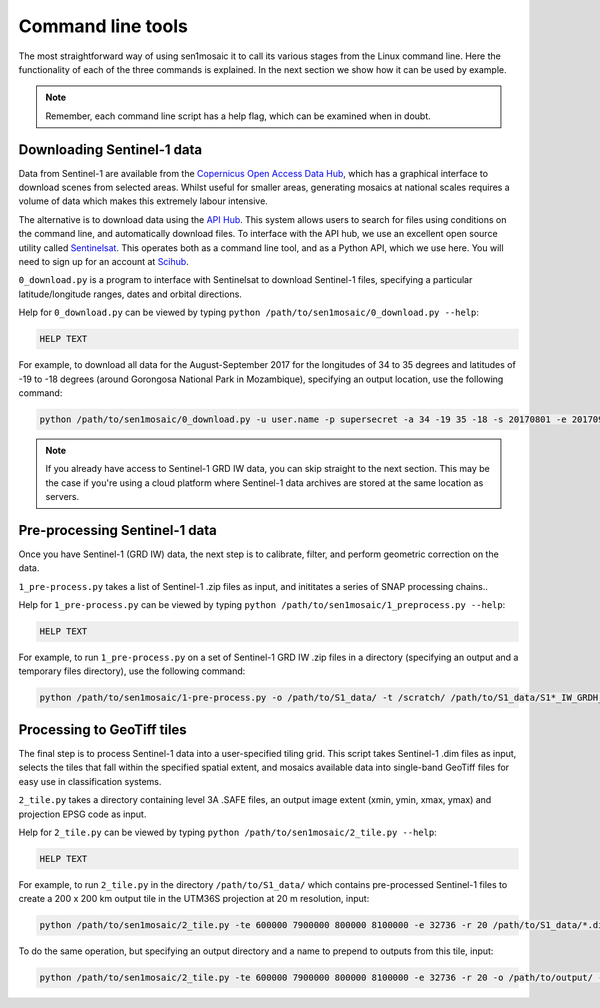 
Command line tools
==================

The most straightforward way of using sen1mosaic it to call its various stages from the Linux command line. Here the functionality of each of the three commands is explained. In the next section we show how it can be used by example.

.. note:: Remember, each command line script has a help flag, which can be examined when in doubt.


Downloading Sentinel-1 data
---------------------------

Data from Sentinel-1 are available from the `Copernicus Open Access Data Hub <https://scihub.copernicus.eu/>`_, which has a graphical interface to download scenes from selected areas. Whilst useful for smaller areas, generating mosaics at national scales requires a volume of data which makes this extremely labour intensive.

The alternative is to download data using the `API Hub <https://scihub.copernicus.eu/twiki/do/view/SciHubWebPortal/APIHubDescription>`_. This system allows users to search for files using conditions on the command line, and automatically download files. To interface with the API hub, we use an excellent open source utility called `Sentinelsat <https://sentinelsat.readthedocs.io/en/v0.12/>`_. This operates both as a command line tool, and as a Python API, which we use here. You will need to sign up for an account at `Scihub <https://scihub.copernicus.eu/>`_.

``0_download.py`` is a program to interface with Sentinelsat to download Sentinel-1 files, specifying a particular latitude/longitude ranges, dates and orbital directions.

Help for ``0_download.py`` can be viewed by typing ``python /path/to/sen1mosaic/0_download.py --help``:

.. code-block:: console
    
    HELP TEXT

For example, to download all data for the August-September 2017 for the longitudes of 34 to 35 degrees and latitudes of -19 to -18 degrees (around Gorongosa National Park in Mozambique), specifying an output location, use the following command:

.. code-block:: console
    
    python /path/to/sen1mosaic/0_download.py -u user.name -p supersecret -a 34 -19 35 -18 -s 20170801 -e 20170930 -o /path/to/S1_data/

.. note:: If you already have access to Sentinel-1 GRD IW data, you can skip straight to the next section. This may be the case if you're using a cloud platform where Sentinel-1 data archives are stored at the same location as servers.


Pre-processing Sentinel-1 data
------------------------------

Once you have Sentinel-1 (GRD IW) data, the next step is to calibrate, filter, and perform geometric correction on the data.

``1_pre-process.py`` takes a list of Sentinel-1 .zip files as input, and inititates a series of SNAP processing chains..

Help for ``1_pre-process.py`` can be viewed by typing ``python /path/to/sen1mosaic/1_preprocess.py --help``:

.. code-block:: console
    
    HELP TEXT

For example, to run ``1_pre-process.py`` on a set of Sentinel-1 GRD IW .zip files in a directory (specifying an output and a temporary files directory), use the following command:

.. code-block:: console
    
    python /path/to/sen1mosaic/1-pre-process.py -o /path/to/S1_data/ -t /scratch/ /path/to/S1_data/S1*_IW_GRDH_.zip

    
Processing to GeoTiff tiles
---------------------------

The final step is to process Sentinel-1 data into a user-specified tiling grid. This script takes Sentinel-1 .dim files as input, selects the tiles that fall within the specified spatial extent, and mosaics available data into single-band GeoTiff files for easy use in classification systems.

``2_tile.py`` takes a directory containing level 3A .SAFE files, an output image extent (xmin, ymin, xmax, ymax) and projection EPSG code as input.

Help for ``2_tile.py`` can be viewed by typing ``python /path/to/sen1mosaic/2_tile.py --help``:

.. code-block:: console

    HELP TEXT

For example, to run ``2_tile.py`` in the directory ``/path/to/S1_data/`` which contains pre-processed Sentinel-1 files to create a 200 x 200 km output tile in the UTM36S projection at 20 m resolution, input:

.. code-block:: console
    
    python /path/to/sen1mosaic/2_tile.py -te 600000 7900000 800000 8100000 -e 32736 -r 20 /path/to/S1_data/*.dim

To do the same operation, but specifying an output directory and a name to prepend to outputs from this tile, input:

.. code-block:: console
    
    python /path/to/sen1mosaic/2_tile.py -te 600000 7900000 800000 8100000 -e 32736 -r 20 -o /path/to/output/ -n tile_1 /path/to/S1_data/*.dim






